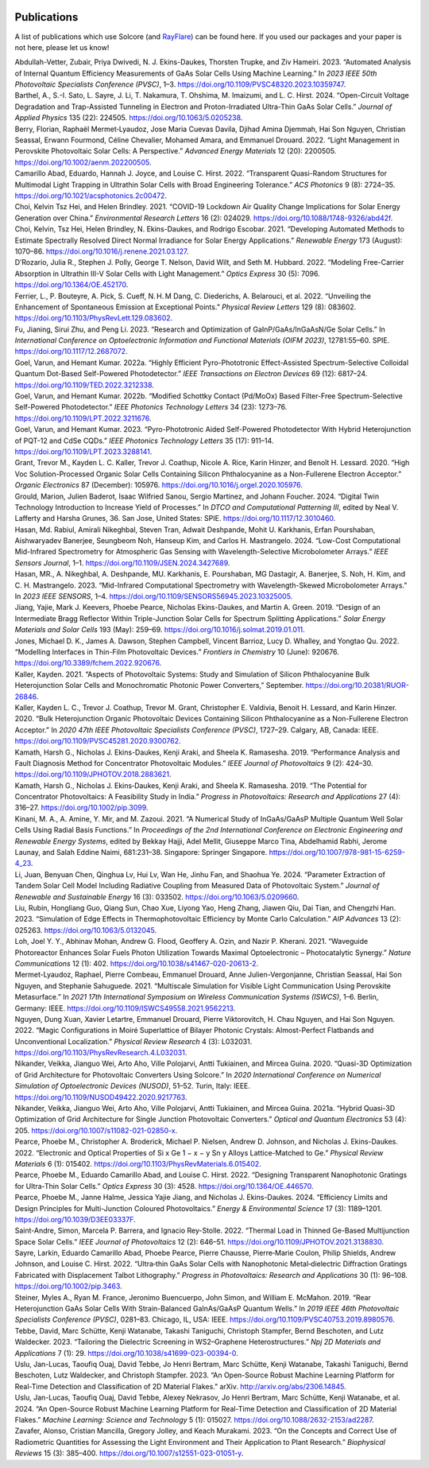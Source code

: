  .. _publications:

Publications
=============

A list of publications which use Solcore (and `RayFlare <https://github
.com/qpv-research-group/rayflare>`_) can be found here. If you used our packages and
your paper is not here, please let us know!

.. container:: references csl-bib-body hanging-indent
   :name: refs

   .. container:: csl-entry
      :name: ref-abdullah-vetter_automated_2023

      Abdullah-Vetter, Zubair, Priya Dwivedi, N. J. Ekins-Daukes,
      Thorsten Trupke, and Ziv Hameiri. 2023. “Automated Analysis of
      Internal Quantum Efficiency Measurements of GaAs Solar Cells Using
      Machine Learning.” In *2023 IEEE 50th Photovoltaic Specialists
      Conference (PVSC)*, 1–3.
      https://doi.org/10.1109/PVSC48320.2023.10359747.

   .. container:: csl-entry
      :name: ref-barthel_open-circuit_2024

      Barthel, A., S.-I. Sato, L. Sayre, J. Li, T. Nakamura, T. Ohshima,
      M. Imaizumi, and L. C. Hirst. 2024. “Open-Circuit Voltage
      Degradation and Trap-Assisted Tunneling in Electron and
      Proton-Irradiated Ultra-Thin GaAs Solar Cells.” *Journal of
      Applied Physics* 135 (22): 224505.
      https://doi.org/10.1063/5.0205238.

   .. container:: csl-entry
      :name: ref-berry_light_2022

      Berry, Florian, Raphaël Mermet‐Lyaudoz, Jose Maria Cuevas Davila,
      Djihad Amina Djemmah, Hai Son Nguyen, Christian Seassal, Erwann
      Fourmond, Céline Chevalier, Mohamed Amara, and Emmanuel Drouard.
      2022. “Light Management in Perovskite Photovoltaic Solar Cells: A
      Perspective.” *Advanced Energy Materials* 12 (20): 2200505.
      https://doi.org/10.1002/aenm.202200505.

   .. container:: csl-entry
      :name: ref-camarillo_abad_transparent_2022

      Camarillo Abad, Eduardo, Hannah J. Joyce, and Louise C. Hirst.
      2022. “Transparent Quasi-Random Structures for Multimodal Light
      Trapping in Ultrathin Solar Cells with Broad Engineering
      Tolerance.” *ACS Photonics* 9 (8): 2724–35.
      https://doi.org/10.1021/acsphotonics.2c00472.

   .. container:: csl-entry
      :name: ref-choi_covid-19_2021

      Choi, Kelvin Tsz Hei, and Helen Brindley. 2021. “COVID-19 Lockdown
      Air Quality Change Implications for Solar Energy Generation over
      China.” *Environmental Research Letters* 16 (2): 024029.
      https://doi.org/10.1088/1748-9326/abd42f.

   .. container:: csl-entry
      :name: ref-choi_developing_2021

      Choi, Kelvin, Tsz Hei, Helen Brindley, N. Ekins-Daukes, and
      Rodrigo Escobar. 2021. “Developing Automated Methods to Estimate
      Spectrally Resolved Direct Normal Irradiance for Solar Energy
      Applications.” *Renewable Energy* 173 (August): 1070–86.
      https://doi.org/10.1016/j.renene.2021.03.127.

   .. container:: csl-entry
      :name: ref-drozario_modeling_2022

      D’Rozario, Julia R., Stephen J. Polly, George T. Nelson, David
      Wilt, and Seth M. Hubbard. 2022. “Modeling Free-Carrier Absorption
      in Ultrathin III-V Solar Cells with Light Management.” *Optics
      Express* 30 (5): 7096. https://doi.org/10.1364/OE.452170.

   .. container:: csl-entry
      :name: ref-ferrier_unveiling_2022

      Ferrier, L., P. Bouteyre, A. Pick, S. Cueff, N. H. M Dang, C.
      Diederichs, A. Belarouci, et al. 2022. “Unveiling the Enhancement
      of Spontaneous Emission at Exceptional Points.” *Physical Review
      Letters* 129 (8): 083602.
      https://doi.org/10.1103/PhysRevLett.129.083602.

   .. container:: csl-entry
      :name: ref-fu_research_2023

      Fu, Jianing, Sirui Zhu, and Peng Li. 2023. “Research and
      Optimization of GaInP/GaAs/InGaAsN/Ge Solar Cells.” In
      *International Conference on Optoelectronic Information and
      Functional Materials (OIFM 2023)*, 12781:55–60. SPIE.
      https://doi.org/10.1117/12.2687072.

   .. container:: csl-entry
      :name: ref-goel_highly_2022

      Goel, Varun, and Hemant Kumar. 2022a. “Highly Efficient
      Pyro-Phototronic Effect-Assisted Spectrum-Selective Colloidal
      Quantum Dot-Based Self-Powered Photodetector.” *IEEE Transactions
      on Electron Devices* 69 (12): 6817–24.
      https://doi.org/10.1109/TED.2022.3212338.

   .. container:: csl-entry
      :name: ref-goel_modified_2022

      Goel, Varun, and Hemant Kumar. 2022b. “Modified Schottky Contact (Pd/MoOx) Based Filter-Free
      Spectrum-Selective Self-Powered Photodetector.” *IEEE Photonics
      Technology Letters* 34 (23): 1273–76.
      https://doi.org/10.1109/LPT.2022.3211676.

   .. container:: csl-entry
      :name: ref-goel_pyro-phototronic_2023

      Goel, Varun, and Hemant Kumar. 2023. “Pyro-Phototronic Aided Self-Powered Photodetector With
      Hybrid Heterojunction of PQT-12 and CdSe CQDs.” *IEEE Photonics
      Technology Letters* 35 (17): 911–14.
      https://doi.org/10.1109/LPT.2023.3288141.

   .. container:: csl-entry
      :name: ref-grant_high_2020

      Grant, Trevor M., Kayden L. C. Kaller, Trevor J. Coathup, Nicole
      A. Rice, Karin Hinzer, and Benoît H. Lessard. 2020. “High Voc
      Solution-Processed Organic Solar Cells Containing Silicon
      Phthalocyanine as a Non-Fullerene Electron Acceptor.” *Organic
      Electronics* 87 (December): 105976.
      https://doi.org/10.1016/j.orgel.2020.105976.

   .. container:: csl-entry
      :name: ref-grould_digital_2024

      Grould, Marion, Julien Baderot, Isaac Wilfried Sanou, Sergio
      Martinez, and Johann Foucher. 2024. “Digital Twin Technology
      Introduction to Increase Yield of Processes.” In *DTCO and
      Computational Patterning III*, edited by Neal V. Lafferty and
      Harsha Grunes, 36. San Jose, United States: SPIE.
      https://doi.org/10.1117/12.3010460.

   .. container:: csl-entry
      :name: ref-hasan_low-cost_2024

      Hasan, Md. Rabiul, Amirali Nikeghbal, Steven Tran, Adwait
      Deshpande, Mohit U. Karkhanis, Erfan Pourshaban, Aishwaryadev
      Banerjee, Seungbeom Noh, Hanseup Kim, and Carlos H. Mastrangelo.
      2024. “Low-Cost Computational Mid-Infrared Spectrometry for
      Atmospheric Gas Sensing with Wavelength-Selective Microbolometer
      Arrays.” *IEEE Sensors Journal*, 1–1.
      https://doi.org/10.1109/JSEN.2024.3427689.

   .. container:: csl-entry
      :name: ref-hasan_mid-infrared_2023

      Hasan, MR., A. Nikeghbal, A. Deshpande, MU. Karkhanis, E.
      Pourshaban, MG Dastagir, A. Banerjee, S. Noh, H. Kim, and C. H.
      Mastrangelo. 2023. “Mid-Infrared Computational Spectrometry with
      Wavelength-Skewed Microbolometer Arrays.” In *2023 IEEE SENSORS*,
      1–4. https://doi.org/10.1109/SENSORS56945.2023.10325005.

   .. container:: csl-entry
      :name: ref-jiang_design_2019

      Jiang, Yajie, Mark J. Keevers, Phoebe Pearce, Nicholas
      Ekins-Daukes, and Martin A. Green. 2019. “Design of an
      Intermediate Bragg Reflector Within Triple-Junction Solar Cells
      for Spectrum Splitting Applications.” *Solar Energy Materials and
      Solar Cells* 193 (May): 259–69.
      https://doi.org/10.1016/j.solmat.2019.01.011.

   .. container:: csl-entry
      :name: ref-jones_modelling_2022

      Jones, Michael D. K., James A. Dawson, Stephen Campbell, Vincent
      Barrioz, Lucy D. Whalley, and Yongtao Qu. 2022. “Modelling
      Interfaces in Thin-Film Photovoltaic Devices.” *Frontiers in
      Chemistry* 10 (June): 920676.
      https://doi.org/10.3389/fchem.2022.920676.

   .. container:: csl-entry
      :name: ref-kaller_aspects_2021

      Kaller, Kayden. 2021. “Aspects of Photovoltaic Systems: Study and
      Simulation of Silicon Phthalocyanine Bulk Heterojunction Solar
      Cells and Monochromatic Photonic Power Converters,” September.
      https://doi.org/10.20381/RUOR-26846.

   .. container:: csl-entry
      :name: ref-kaller_bulk_2020

      Kaller, Kayden L. C., Trevor J. Coathup, Trevor M. Grant,
      Christopher E. Valdivia, Benoit H. Lessard, and Karin Hinzer.
      2020. “Bulk Heterojunction Organic Photovoltaic Devices Containing
      Silicon Phthalocyanine as a Non-Fullerene Electron Acceptor.” In
      *2020 47th IEEE Photovoltaic Specialists Conference (PVSC)*,
      1727–29. Calgary, AB, Canada: IEEE.
      https://doi.org/10.1109/PVSC45281.2020.9300762.

   .. container:: csl-entry
      :name: ref-kamath_performance_2019

      Kamath, Harsh G., Nicholas J. Ekins-Daukes, Kenji Araki, and
      Sheela K. Ramasesha. 2019. “Performance Analysis and Fault
      Diagnosis Method for Concentrator Photovoltaic Modules.” *IEEE
      Journal of Photovoltaics* 9 (2): 424–30.
      https://doi.org/10.1109/JPHOTOV.2018.2883621.

   .. container:: csl-entry
      :name: ref-kamath_potential_2019

      Kamath, Harsh G., Nicholas J. Ekins‐Daukes, Kenji Araki, and
      Sheela K. Ramasesha. 2019. “The Potential for Concentrator
      Photovoltaics: A Feasibility Study in India.” *Progress in
      Photovoltaics: Research and Applications* 27 (4): 316–27.
      https://doi.org/10.1002/pip.3099.

   .. container:: csl-entry
      :name: ref-hajji_numerical_2021

      Kinani, M. A., A. Amine, Y. Mir, and M. Zazoui. 2021. “A Numerical
      Study of InGaAs/GaAsP Multiple Quantum Well Solar Cells Using
      Radial Basis Functions.” In *Proceedings of the 2nd International
      Conference on Electronic Engineering and Renewable Energy
      Systems*, edited by Bekkay Hajji, Adel Mellit, Giuseppe Marco
      Tina, Abdelhamid Rabhi, Jerome Launay, and Salah Eddine Naimi,
      681:231–38. Singapore: Springer Singapore.
      https://doi.org/10.1007/978-981-15-6259-4_23.

   .. container:: csl-entry
      :name: ref-li_parameter_2024

      Li, Juan, Benyuan Chen, Qinghua Lv, Hui Lv, Wan He, Jinhu Fan, and
      Shaohua Ye. 2024. “Parameter Extraction of Tandem Solar Cell Model
      Including Radiative Coupling from Measured Data of Photovoltaic
      System.” *Journal of Renewable and Sustainable Energy* 16 (3):
      033502. https://doi.org/10.1063/5.0209660.

   .. container:: csl-entry
      :name: ref-liu_simulation_2023

      Liu, Rubin, Hongliang Guo, Qiang Sun, Chao Xue, Liyong Yao, Heng
      Zhang, Jiawen Qiu, Dai Tian, and Chengzhi Han. 2023. “Simulation
      of Edge Effects in Thermophotovoltaic Efficiency by Monte Carlo
      Calculation.” *AIP Advances* 13 (2): 025263.
      https://doi.org/10.1063/5.0132045.

   .. container:: csl-entry
      :name: ref-loh_waveguide_2021

      Loh, Joel Y. Y., Abhinav Mohan, Andrew G. Flood, Geoffery A. Ozin,
      and Nazir P. Kherani. 2021. “Waveguide Photoreactor Enhances Solar
      Fuels Photon Utilization Towards Maximal Optoelectronic –
      Photocatalytic Synergy.” *Nature Communications* 12 (1): 402.
      https://doi.org/10.1038/s41467-020-20613-2.

   .. container:: csl-entry
      :name: ref-mermet-lyaudoz_multiscale_2021

      Mermet-Lyaudoz, Raphael, Pierre Combeau, Emmanuel Drouard, Anne
      Julien-Vergonjanne, Christian Seassal, Hai Son Nguyen, and
      Stephanie Sahuguede. 2021. “Multiscale Simulation for Visible
      Light Communication Using Perovskite Metasurface.” In *2021 17th
      International Symposium on Wireless Communication Systems
      (ISWCS)*, 1–6. Berlin, Germany: IEEE.
      https://doi.org/10.1109/ISWCS49558.2021.9562213.

   .. container:: csl-entry
      :name: ref-nguyen_magic_2022

      Nguyen, Dung Xuan, Xavier Letartre, Emmanuel Drouard, Pierre
      Viktorovitch, H. Chau Nguyen, and Hai Son Nguyen. 2022. “Magic
      Configurations in Moiré Superlattice of Bilayer Photonic Crystals:
      Almost-Perfect Flatbands and Unconventional Localization.”
      *Physical Review Research* 4 (3): L032031.
      https://doi.org/10.1103/PhysRevResearch.4.L032031.

   .. container:: csl-entry
      :name: ref-nikander_quasi-3d_2020

      Nikander, Veikka, Jianguo Wei, Arto Aho, Ville Polojarvi, Antti
      Tukiainen, and Mircea Guina. 2020. “Quasi-3D Optimization of Grid
      Architecture for Photovoltaic Converters Using Solcore.” In *2020
      International Conference on Numerical Simulation of Optoelectronic
      Devices (NUSOD)*, 51–52. Turin, Italy: IEEE.
      https://doi.org/10.1109/NUSOD49422.2020.9217763.

   .. container:: csl-entry
      :name: ref-nikander_hybrid_2021

      Nikander, Veikka, Jianguo Wei, Arto Aho, Ville Polojarvi, Antti
      Tukiainen, and Mircea Guina. 2021a. “Hybrid Quasi-3D Optimization of Grid Architecture for
      Single Junction Photovoltaic Converters.” *Optical and Quantum
      Electronics* 53 (4): 205.
      https://doi.org/10.1007/s11082-021-02850-x.

   .. container:: csl-entry
      :name: ref-pearce_electronic_2022

      Pearce, Phoebe M., Christopher A. Broderick, Michael P. Nielsen,
      Andrew D. Johnson, and Nicholas J. Ekins-Daukes. 2022. “Electronic
      and Optical Properties of Si x Ge 1 − x − y Sn y Alloys
      Lattice-Matched to Ge.” *Physical Review Materials* 6 (1): 015402.
      https://doi.org/10.1103/PhysRevMaterials.6.015402.

   .. container:: csl-entry
      :name: ref-pearce_designing_2022

      Pearce, Phoebe M., Eduardo Camarillo Abad, and Louise C. Hirst.
      2022. “Designing Transparent Nanophotonic Gratings for Ultra-Thin
      Solar Cells.” *Optics Express* 30 (3): 4528.
      https://doi.org/10.1364/OE.446570.

   .. container:: csl-entry
      :name: ref-pearce_efficiency_2024

      Pearce, Phoebe M., Janne Halme, Jessica Yajie Jiang, and Nicholas
      J. Ekins-Daukes. 2024. “Efficiency Limits and Design Principles
      for Multi-Junction Coloured Photovoltaics.” *Energy &
      Environmental Science* 17 (3): 1189–1201.
      https://doi.org/10.1039/D3EE03337F.

   .. container:: csl-entry
      :name: ref-saint-andre_thermal_2022

      Saint-Andre, Simon, Marcela P. Barrera, and Ignacio Rey-Stolle.
      2022. “Thermal Load in Thinned Ge-Based Multijunction Space Solar
      Cells.” *IEEE Journal of Photovoltaics* 12 (2): 646–51.
      https://doi.org/10.1109/JPHOTOV.2021.3138830.

   .. container:: csl-entry
      :name: ref-sayre_ultrathin_2022

      Sayre, Larkin, Eduardo Camarillo Abad, Phoebe Pearce, Pierre
      Chausse, Pierre‐Marie Coulon, Philip Shields, Andrew Johnson, and
      Louise C. Hirst. 2022. “Ultra‐thin GaAs Solar Cells with
      Nanophotonic Metal‐dielectric Diffraction Gratings Fabricated with
      Displacement Talbot Lithography.” *Progress in Photovoltaics:
      Research and Applications* 30 (1): 96–108.
      https://doi.org/10.1002/pip.3463.

   .. container:: csl-entry
      :name: ref-steiner_rear_2019

      Steiner, Myles A., Ryan M. France, Jeronimo Buencuerpo, John
      Simon, and William E. McMahon. 2019. “Rear Heterojunction GaAs
      Solar Cells With Strain-Balanced GaInAs/GaAsP Quantum Wells.” In
      *2019 IEEE 46th Photovoltaic Specialists Conference (PVSC)*,
      0281–83. Chicago, IL, USA: IEEE.
      https://doi.org/10.1109/PVSC40753.2019.8980576.

   .. container:: csl-entry
      :name: ref-tebbe_tailoring_2023

      Tebbe, David, Marc Schütte, Kenji Watanabe, Takashi Taniguchi,
      Christoph Stampfer, Bernd Beschoten, and Lutz Waldecker. 2023.
      “Tailoring the Dielectric Screening in WS2–Graphene
      Heterostructures.” *Npj 2D Materials and Applications* 7 (1): 29.
      https://doi.org/10.1038/s41699-023-00394-0.

   .. container:: csl-entry
      :name: ref-uslu_open-source_2023

      Uslu, Jan-Lucas, Taoufiq Ouaj, David Tebbe, Jo Henri Bertram, Marc
      Schütte, Kenji Watanabe, Takashi Taniguchi, Bernd Beschoten, Lutz
      Waldecker, and Christoph Stampfer. 2023. “An Open-Source Robust
      Machine Learning Platform for Real-Time Detection and
      Classification of 2D Material Flakes.” arXiv.
      http://arxiv.org/abs/2306.14845.

   .. container:: csl-entry
      :name: ref-uslu_open-source_2024

      Uslu, Jan-Lucas, Taoufiq Ouaj, David Tebbe, Alexey Nekrasov, Jo
      Henri Bertram, Marc Schütte, Kenji Watanabe, et al. 2024. “An
      Open-Source Robust Machine Learning Platform for Real-Time
      Detection and Classification of 2D Material Flakes.” *Machine
      Learning: Science and Technology* 5 (1): 015027.
      https://doi.org/10.1088/2632-2153/ad2287.

   .. container:: csl-entry
      :name: ref-zavafer_concepts_2023

      Zavafer, Alonso, Cristian Mancilla, Gregory Jolley, and Keach
      Murakami. 2023. “On the Concepts and Correct Use of Radiometric
      Quantities for Assessing the Light Environment and Their
      Application to Plant Research.” *Biophysical Reviews* 15 (3):
      385–400. https://doi.org/10.1007/s12551-023-01051-y.
